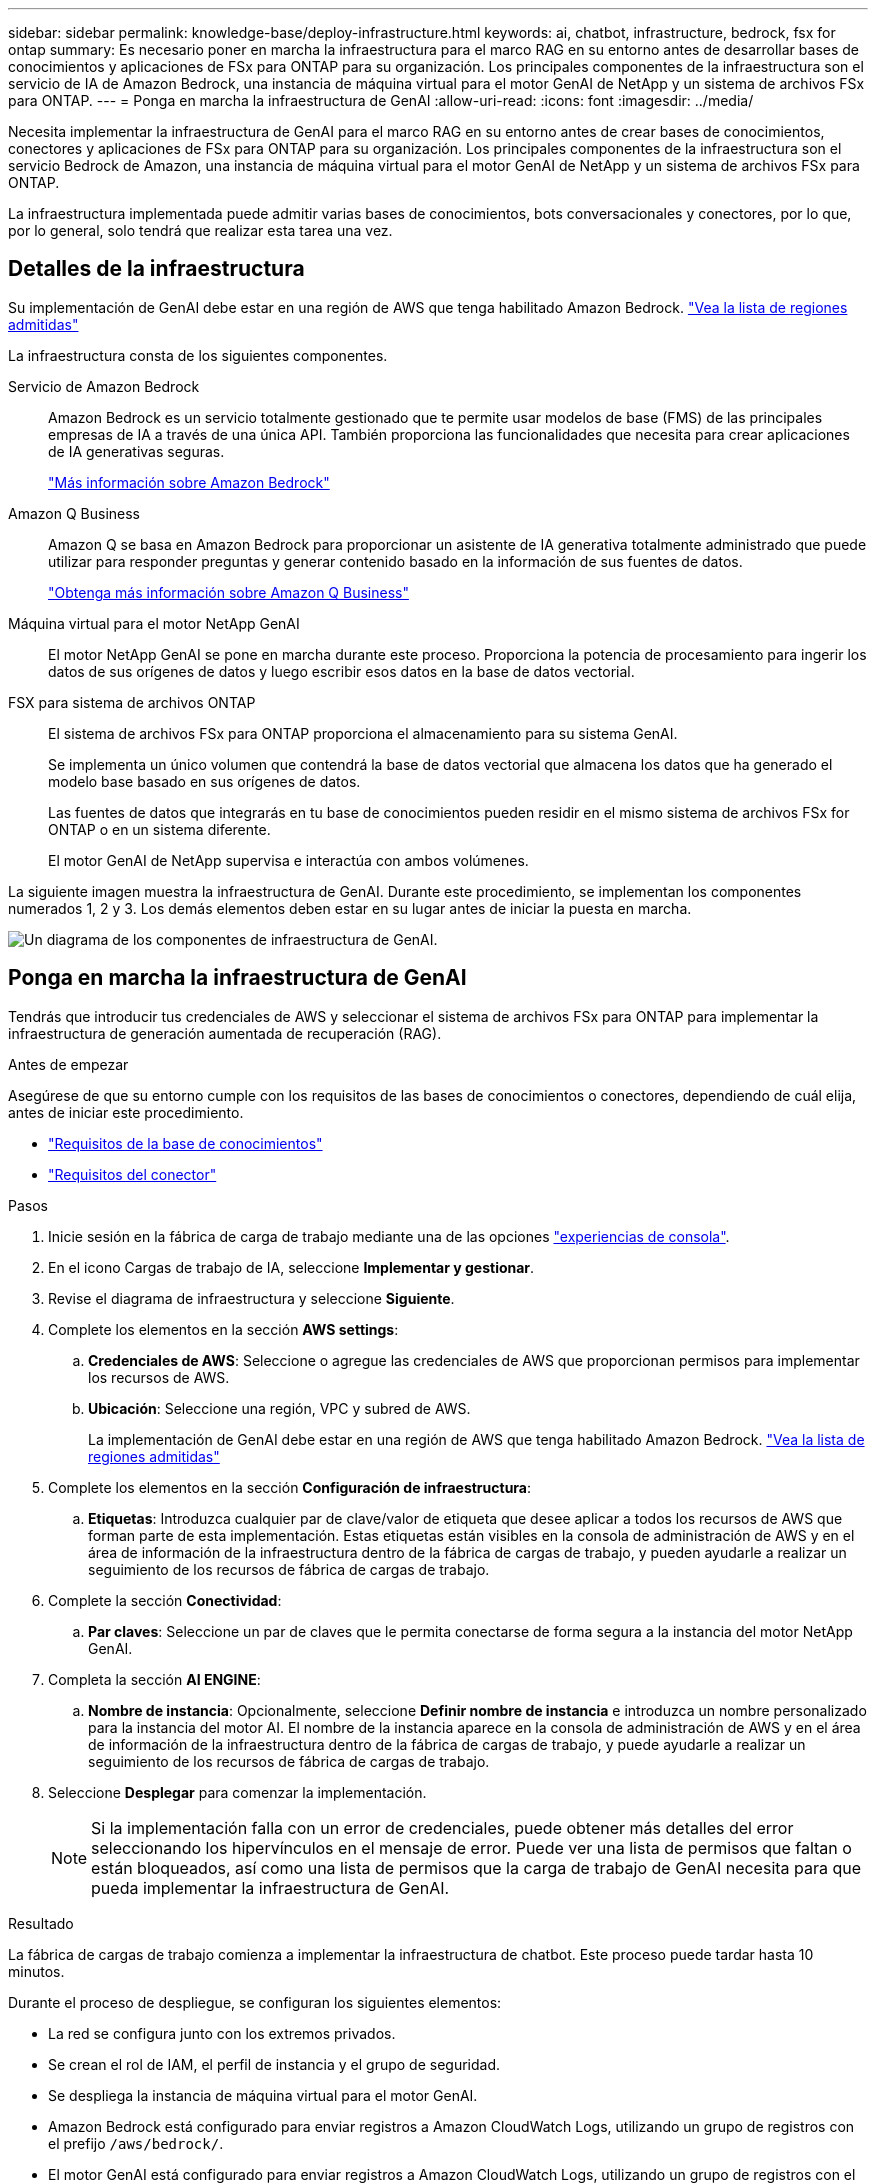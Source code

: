 ---
sidebar: sidebar 
permalink: knowledge-base/deploy-infrastructure.html 
keywords: ai, chatbot, infrastructure, bedrock, fsx for ontap 
summary: Es necesario poner en marcha la infraestructura para el marco RAG en su entorno antes de desarrollar bases de conocimientos y aplicaciones de FSx para ONTAP para su organización. Los principales componentes de la infraestructura son el servicio de IA de Amazon Bedrock, una instancia de máquina virtual para el motor GenAI de NetApp y un sistema de archivos FSx para ONTAP. 
---
= Ponga en marcha la infraestructura de GenAI
:allow-uri-read: 
:icons: font
:imagesdir: ../media/


[role="lead"]
Necesita implementar la infraestructura de GenAI para el marco RAG en su entorno antes de crear bases de conocimientos, conectores y aplicaciones de FSx para ONTAP para su organización. Los principales componentes de la infraestructura son el servicio Bedrock de Amazon, una instancia de máquina virtual para el motor GenAI de NetApp y un sistema de archivos FSx para ONTAP.

La infraestructura implementada puede admitir varias bases de conocimientos, bots conversacionales y conectores, por lo que, por lo general, solo tendrá que realizar esta tarea una vez.



== Detalles de la infraestructura

Su implementación de GenAI debe estar en una región de AWS que tenga habilitado Amazon Bedrock. https://docs.aws.amazon.com/bedrock/latest/userguide/knowledge-base-supported.html["Vea la lista de regiones admitidas"^]

La infraestructura consta de los siguientes componentes.

Servicio de Amazon Bedrock:: Amazon Bedrock es un servicio totalmente gestionado que te permite usar modelos de base (FMS) de las principales empresas de IA a través de una única API. También proporciona las funcionalidades que necesita para crear aplicaciones de IA generativas seguras.
+
--
https://aws.amazon.com/bedrock/["Más información sobre Amazon Bedrock"^]

--
Amazon Q Business:: Amazon Q se basa en Amazon Bedrock para proporcionar un asistente de IA generativa totalmente administrado que puede utilizar para responder preguntas y generar contenido basado en la información de sus fuentes de datos.
+
--
https://docs.aws.amazon.com/amazonq/latest/qbusiness-ug/what-is.html["Obtenga más información sobre Amazon Q Business"^]

--
Máquina virtual para el motor NetApp GenAI:: El motor NetApp GenAI se pone en marcha durante este proceso. Proporciona la potencia de procesamiento para ingerir los datos de sus orígenes de datos y luego escribir esos datos en la base de datos vectorial.
FSX para sistema de archivos ONTAP:: El sistema de archivos FSx para ONTAP proporciona el almacenamiento para su sistema GenAI.
+
--
Se implementa un único volumen que contendrá la base de datos vectorial que almacena los datos que ha generado el modelo base basado en sus orígenes de datos.

Las fuentes de datos que integrarás en tu base de conocimientos pueden residir en el mismo sistema de archivos FSx for ONTAP o en un sistema diferente.

El motor GenAI de NetApp supervisa e interactúa con ambos volúmenes.

--


La siguiente imagen muestra la infraestructura de GenAI. Durante este procedimiento, se implementan los componentes numerados 1, 2 y 3. Los demás elementos deben estar en su lugar antes de iniciar la puesta en marcha.

image:genai-infrastructure-diagram-numbered.png["Un diagrama de los componentes de infraestructura de GenAI."]



== Ponga en marcha la infraestructura de GenAI

Tendrás que introducir tus credenciales de AWS y seleccionar el sistema de archivos FSx para ONTAP para implementar la infraestructura de generación aumentada de recuperación (RAG).

.Antes de empezar
Asegúrese de que su entorno cumple con los requisitos de las bases de conocimientos o conectores, dependiendo de cuál elija, antes de iniciar este procedimiento.

* link:../knowledge-base/requirements-knowledge-base.html["Requisitos de la base de conocimientos"]
* link:../connector/requirements-connector.html["Requisitos del conector"]


.Pasos
. Inicie sesión en la fábrica de carga de trabajo mediante una de las opciones link:https://docs.netapp.com/us-en/workload-setup-admin/console-experiences.html["experiencias de consola"^].
. En el icono Cargas de trabajo de IA, seleccione *Implementar y gestionar*.
. Revise el diagrama de infraestructura y seleccione *Siguiente*.
. Complete los elementos en la sección *AWS settings*:
+
.. *Credenciales de AWS*: Seleccione o agregue las credenciales de AWS que proporcionan permisos para implementar los recursos de AWS.
.. *Ubicación*: Seleccione una región, VPC y subred de AWS.
+
La implementación de GenAI debe estar en una región de AWS que tenga habilitado Amazon Bedrock. https://docs.aws.amazon.com/bedrock/latest/userguide/knowledge-base-supported.html["Vea la lista de regiones admitidas"^]



. Complete los elementos en la sección *Configuración de infraestructura*:
+
.. *Etiquetas*: Introduzca cualquier par de clave/valor de etiqueta que desee aplicar a todos los recursos de AWS que forman parte de esta implementación. Estas etiquetas están visibles en la consola de administración de AWS y en el área de información de la infraestructura dentro de la fábrica de cargas de trabajo, y pueden ayudarle a realizar un seguimiento de los recursos de fábrica de cargas de trabajo.


. Complete la sección *Conectividad*:
+
.. *Par claves*: Seleccione un par de claves que le permita conectarse de forma segura a la instancia del motor NetApp GenAI.


. Completa la sección *AI ENGINE*:
+
.. *Nombre de instancia*: Opcionalmente, seleccione *Definir nombre de instancia* e introduzca un nombre personalizado para la instancia del motor AI. El nombre de la instancia aparece en la consola de administración de AWS y en el área de información de la infraestructura dentro de la fábrica de cargas de trabajo, y puede ayudarle a realizar un seguimiento de los recursos de fábrica de cargas de trabajo.


. Seleccione *Desplegar* para comenzar la implementación.
+

NOTE: Si la implementación falla con un error de credenciales, puede obtener más detalles del error seleccionando los hipervínculos en el mensaje de error. Puede ver una lista de permisos que faltan o están bloqueados, así como una lista de permisos que la carga de trabajo de GenAI necesita para que pueda implementar la infraestructura de GenAI.



.Resultado
La fábrica de cargas de trabajo comienza a implementar la infraestructura de chatbot. Este proceso puede tardar hasta 10 minutos.

Durante el proceso de despliegue, se configuran los siguientes elementos:

* La red se configura junto con los extremos privados.
* Se crean el rol de IAM, el perfil de instancia y el grupo de seguridad.
* Se despliega la instancia de máquina virtual para el motor GenAI.
* Amazon Bedrock está configurado para enviar registros a Amazon CloudWatch Logs, utilizando un grupo de registros con el prefijo `/aws/bedrock/`.
* El motor GenAI está configurado para enviar registros a Amazon CloudWatch Logs, utilizando un grupo de registros con el nombre `/netapp/wlmai/<tenancyAccountId>/randomId`, donde `<tenancyAccountID>` es el https://docs.netapp.com/us-en/bluexp-automation/platform/get_identifiers.html#get-the-account-identifier["ID de cuenta de BlueXP"^] para el usuario actual.

